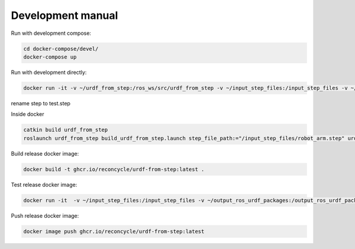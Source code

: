 Development manual
===============


Run with development compose:

.. code-block:: bash

    cd docker-compose/devel/
    docker-compose up

Run with development directly:

.. code-block:: bash

    docker run -it -v ~/urdf_from_step:/ros_ws/src/urdf_from_step -v ~/input_step_files:/input_step_files -v ~/output_ros_urdf_packages:/output_ros_urdf_packages ghcr.io/reconcycle/urdf-from-step:latest

rename step to test.step

Inside docker

.. code-block:: bash

    catkin build urdf_from_step
    roslaunch urdf_from_step build_urdf_from_step.launch step_file_path:="/input_step_files/robot_arm.step" urdf_package_name:="robot_arm"


Build release docker image:

.. code-block:: bash
    
    docker build -t ghcr.io/reconcycle/urdf-from-step:latest .

Test release docker image:

.. code-block:: bash

    docker run -it  -v ~/input_step_files:/input_step_files -v ~/output_ros_urdf_packages:/output_ros_urdf_packages  ghcr.io/reconcycle/urdf-from-step:latest roslaunch urdf_from_step build_urdf_from_step.launch step_file_path:="/input_step_files/robot_arm.step" urdf_package_name:="robot_arm"

Push release docker image:

.. code-block:: bash

    docker image push ghcr.io/reconcycle/urdf-from-step:latest